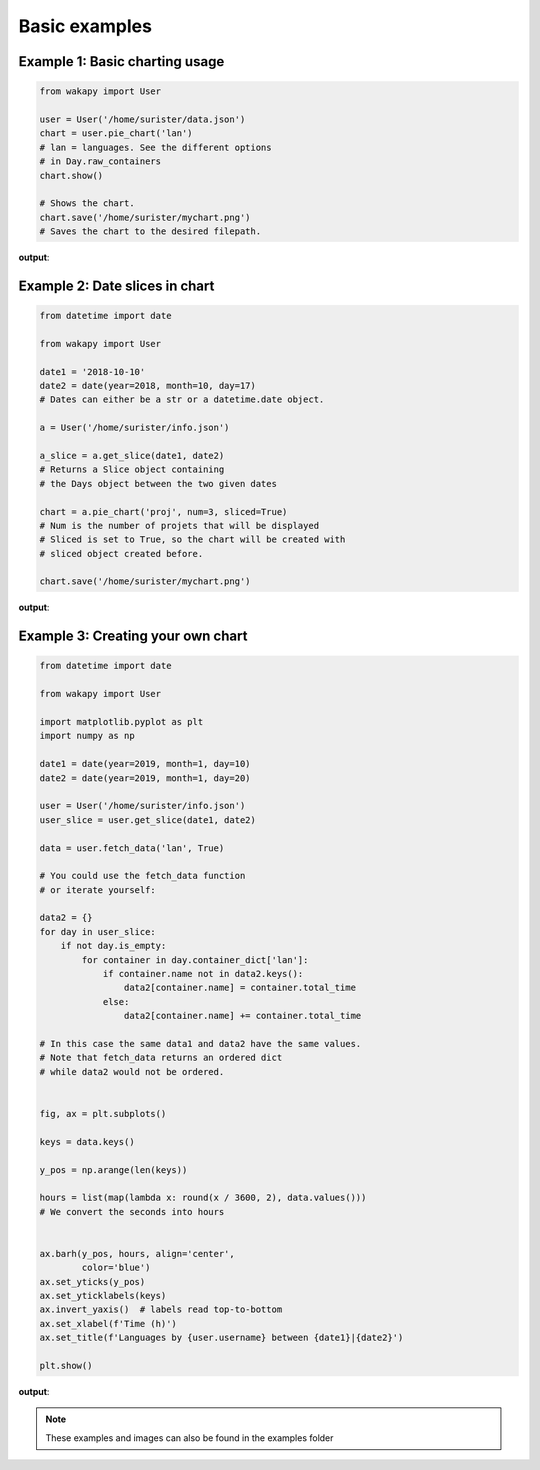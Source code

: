 ====================
Basic examples
====================

Example 1: Basic charting usage
_______________________________

.. code-block:: python

    from wakapy import User

    user = User('/home/surister/data.json')
    chart = user.pie_chart('lan')
    # lan = languages. See the different options
    # in Day.raw_containers
    chart.show()

    # Shows the chart.
    chart.save('/home/surister/mychart.png')
    # Saves the chart to the desired filepath.

**output**:

.. image:: /_static/example1.png

Example 2: Date slices in chart
_______________________________
.. code-block:: python

    from datetime import date

    from wakapy import User

    date1 = '2018-10-10'
    date2 = date(year=2018, month=10, day=17)
    # Dates can either be a str or a datetime.date object.

    a = User('/home/surister/info.json')

    a_slice = a.get_slice(date1, date2)
    # Returns a Slice object containing
    # the Days object between the two given dates

    chart = a.pie_chart('proj', num=3, sliced=True)
    # Num is the number of projets that will be displayed
    # Sliced is set to True, so the chart will be created with
    # sliced object created before.

    chart.save('/home/surister/mychart.png')

**output**:

.. image:: /_static/example2.png

Example 3: Creating your own chart
__________________________________
.. code-block:: python

    from datetime import date

    from wakapy import User

    import matplotlib.pyplot as plt
    import numpy as np

    date1 = date(year=2019, month=1, day=10)
    date2 = date(year=2019, month=1, day=20)

    user = User('/home/surister/info.json')
    user_slice = user.get_slice(date1, date2)

    data = user.fetch_data('lan', True)

    # You could use the fetch_data function
    # or iterate yourself:

    data2 = {}
    for day in user_slice:
        if not day.is_empty:
            for container in day.container_dict['lan']:
                if container.name not in data2.keys():
                    data2[container.name] = container.total_time
                else:
                    data2[container.name] += container.total_time

    # In this case the same data1 and data2 have the same values.
    # Note that fetch_data returns an ordered dict
    # while data2 would not be ordered.


    fig, ax = plt.subplots()

    keys = data.keys()

    y_pos = np.arange(len(keys))

    hours = list(map(lambda x: round(x / 3600, 2), data.values()))
    # We convert the seconds into hours


    ax.barh(y_pos, hours, align='center',
            color='blue')
    ax.set_yticks(y_pos)
    ax.set_yticklabels(keys)
    ax.invert_yaxis()  # labels read top-to-bottom
    ax.set_xlabel(f'Time (h)')
    ax.set_title(f'Languages by {user.username} between {date1}|{date2}')

    plt.show()

**output**:

.. image:: /_static/example3.png

.. note:: These examples and images can also be found in the examples folder
